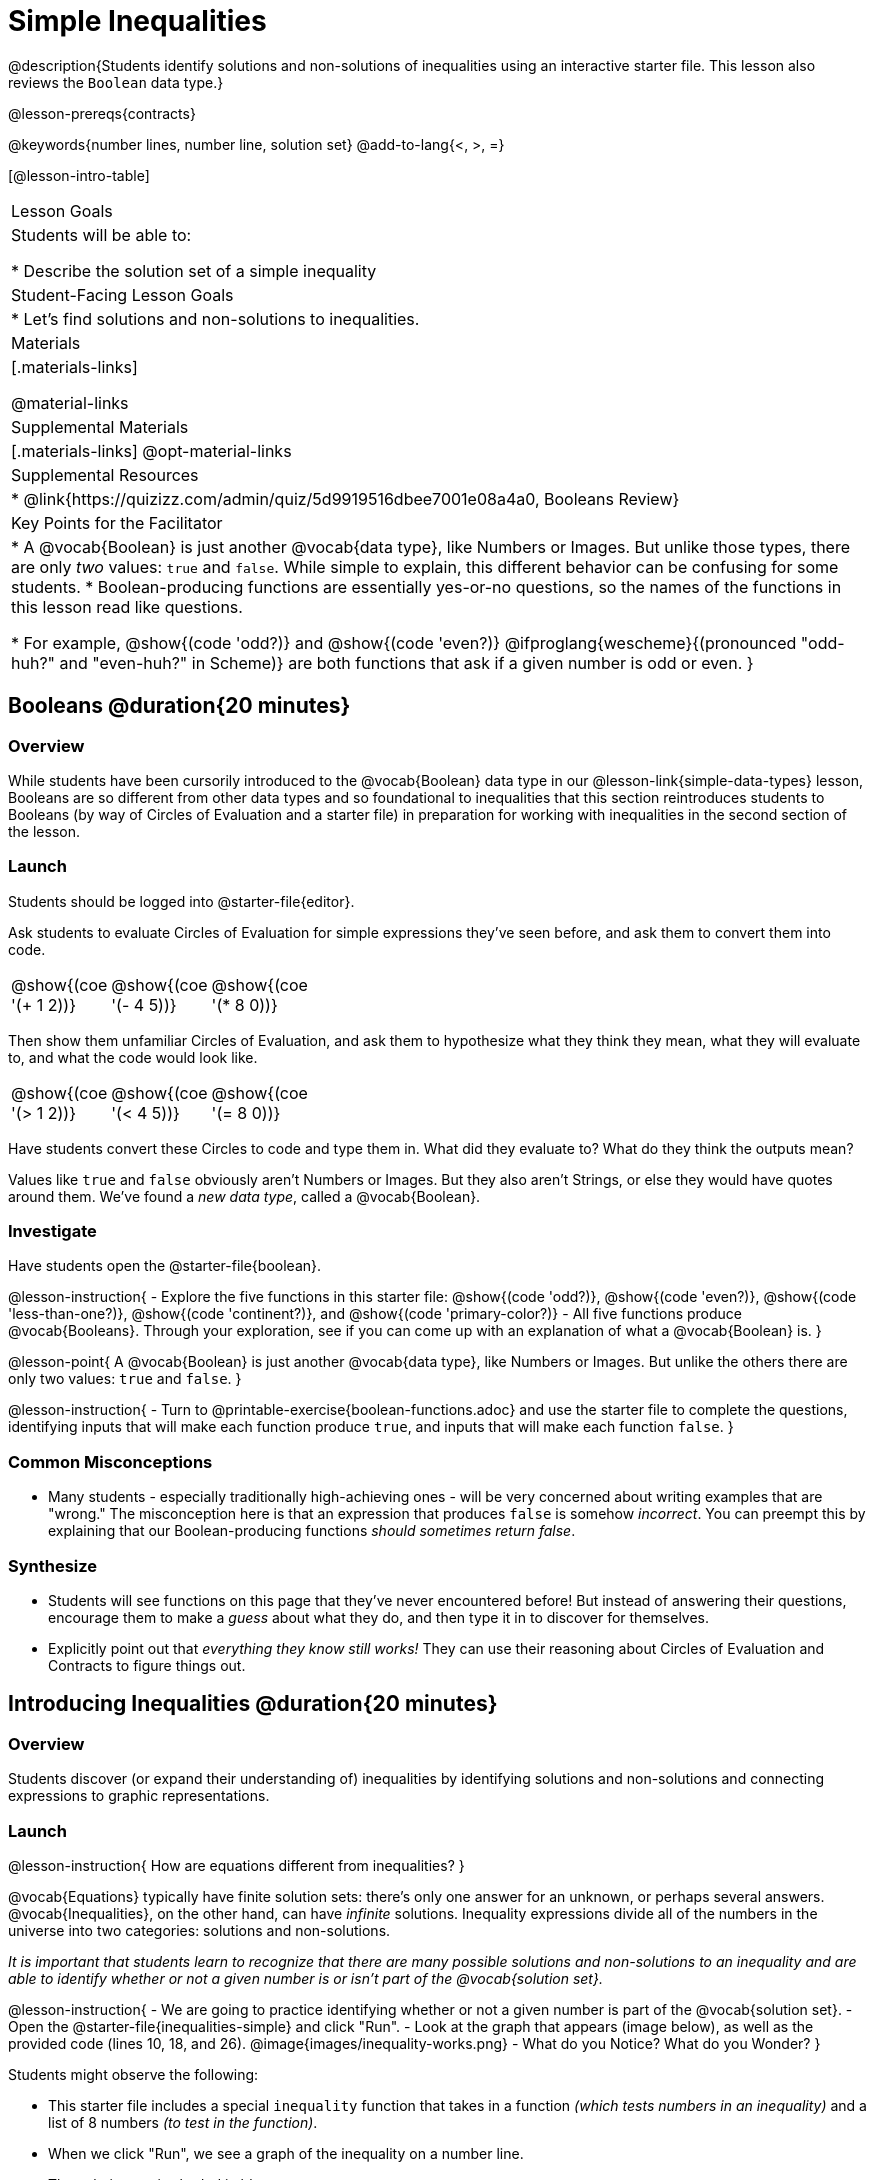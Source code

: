 = Simple Inequalities

@description{Students identify solutions and non-solutions of inequalities using an interactive starter file. This lesson also reviews the `Boolean` data type.}

@lesson-prereqs{contracts}

@keywords{number lines, number line, solution set}
@add-to-lang{<, >, =}

[@lesson-intro-table]
|===

| Lesson Goals
| Students will be able to:

* Describe the solution set of a simple inequality

| Student-Facing Lesson Goals
|

* Let's find solutions and non-solutions to inequalities.

| Materials
|[.materials-links]



@material-links

| Supplemental Materials
|[.materials-links]
@opt-material-links

| Supplemental Resources
|
* @link{https://quizizz.com/admin/quiz/5d9919516dbee7001e08a4a0, Booleans Review}

| Key Points for the Facilitator
|* A @vocab{Boolean} is just another @vocab{data type}, like Numbers or Images.  But unlike those types, there are only _two_ values: `true` and `false`. While simple to explain, this different behavior can be confusing for some students.
* Boolean-producing functions are essentially yes-or-no questions, so the names of the functions in this lesson read like questions.

* For example, @show{(code 'odd?)} and @show{(code 'even?)} @ifproglang{wescheme}{(pronounced "odd-huh?" and "even-huh?" in Scheme)} are both functions that ask if a given number is odd or even.
}

|===

== Booleans @duration{20 minutes}

=== Overview

While students have been cursorily introduced to the @vocab{Boolean} data type in our @lesson-link{simple-data-types} lesson, Booleans are so different from other data types and so foundational to inequalities that this section reintroduces students to Booleans (by way of Circles of Evaluation and a starter file) in preparation for working with inequalities in the second section of the lesson.

=== Launch
Students should be logged into @starter-file{editor}.

Ask students to evaluate Circles of Evaluation for simple expressions they've seen before, and ask them to convert them into code.

[cols="^.^3,^.^3,^.^3, 18", frame="none", grid="none"]
|===

| @show{(coe '(+ 1 2))}
| @show{(coe '(- 4 5))}
| @show{(coe '(* 8 0))}
|

|===

Then show them unfamiliar Circles of Evaluation, and ask them to hypothesize what they think they mean, what they will evaluate to, and what the code would look like.

[cols="^.^3,^.^3,^.^3, 18", frame="none", grid="none"]
|===

| @show{(coe '(> 1 2))}
| @show{(coe '(< 4 5))}
| @show{(coe '(= 8 0))}
|

|===


Have students convert these Circles to code and type them in. What did they evaluate to? What do they think the outputs mean?

Values like `true` and `false` obviously aren't Numbers or Images. But they also aren't Strings, or else they would have quotes around them. We've found a __new data type__, called a @vocab{Boolean}.

=== Investigate


Have students open the @starter-file{boolean}.

@lesson-instruction{
- Explore the five functions in this starter file: @show{(code 'odd?)}, @show{(code 'even?)}, @show{(code 'less-than-one?)}, @show{(code 'continent?)}, and @show{(code 'primary-color?)}
- All five functions produce @vocab{Booleans}. Through your exploration, see if you can come up with an explanation of what a @vocab{Boolean} is.
}

@lesson-point{
A @vocab{Boolean} is just another @vocab{data type}, like Numbers or Images. But unlike the others there are only two values: `true` and `false`.
}

@lesson-instruction{
- Turn to @printable-exercise{boolean-functions.adoc} and use the starter file to complete the questions, identifying inputs that will make each function produce `true`, and inputs that will make each function `false`.
}

=== Common Misconceptions
- Many students - especially traditionally high-achieving ones - will be very concerned about writing examples that are "wrong." The misconception here is that an expression that produces `false` is somehow _incorrect_. You can preempt this by explaining that our Boolean-producing functions _should sometimes return false_.

=== Synthesize
- Students will see functions on this page that they've never encountered before! But instead of answering their questions, encourage them to make a _guess_ about what they do, and then type it in to discover for themselves.
- Explicitly point out that _everything they know still works!_ They can use their reasoning about Circles of Evaluation and Contracts to figure things out.

== Introducing Inequalities @duration{20 minutes}

=== Overview
Students discover (or expand their understanding of) inequalities by identifying solutions and non-solutions and connecting expressions to graphic representations.

=== Launch

@lesson-instruction{
How are equations different from inequalities?
}

@vocab{Equations} typically have finite solution sets: there's only one answer for an unknown, or perhaps several answers. @vocab{Inequalities}, on the other hand, can have _infinite_ solutions.  Inequality expressions divide all of the numbers in the universe into two categories: solutions and non-solutions.

_It is important that students learn to recognize that there are many possible solutions and non-solutions to an inequality and are able to identify whether or not a given number is or isn't part of the @vocab{solution set}._


@lesson-instruction{
- We are going to practice identifying whether or not a given number is part of the @vocab{solution set}.
- Open the @starter-file{inequalities-simple} and click "Run".
- Look at the graph that appears (image below), as well as the provided code (lines 10, 18, and 26).
@image{images/inequality-works.png}
- What do you Notice? What do you Wonder?
}

Students might observe the following:

* This starter file includes a special `inequality` function that takes in a function __(which tests numbers in an inequality)__ and a list of 8 numbers __(to test in the function)__.

* When we click "Run", we see a graph of the inequality on a number line.

* The solution set is shaded in blue.

* The 8 numbers provided in the list are shown as dots on the numberline. They will appear:
** green _when they're part of the solution set_
** red _when they are non-solutions_

@lesson-instruction{
- Look at line 18. Edit the list of values by deleting _one_ of the `-` symbols.
- Hit "Run". Examine the graph that appears (sample image below).
@image{images/not-quite2.png}
- How is this graph different from the one you first produced?
}

A successful input in this starter file will include 4 solutions and 4 non-solutions; in other words, the image returned will show 4 green dots and 4 red dots.

When students modify the list of numbers, they will see there are now 5 red dots and 4 green dots - along with a message that says, _"Challenge yourself: Find 4 true examples and 4 false"_.

=== Investigate

@lesson-instruction{
- Complete @printable-exercise{simple-inequalities.adoc} with a partner, identifying solutions and non-solutions to each inequality and testing them in the @starter-file{inequalities-simple}.
- For each inequality, you must find four solutions and four non-solutions.
- Try using negatives, positives, fractions and decimals as you generate your lists.
}

=== Synthesize
- What patterns did you observe in how the inequalities worked?

== Additional Exercises
- @opt-printable-exercise{pages/is-hot.adoc}
